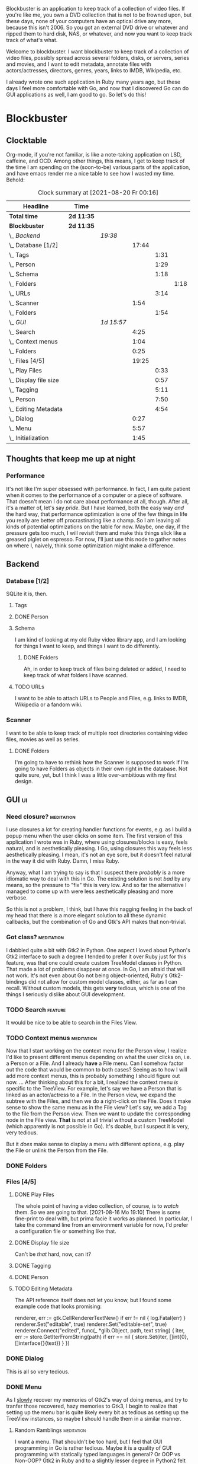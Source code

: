# -*- mode: org; fill-column: 78; -*-
# Time-stamp: <2021-08-20 00:17:01 krylon>
#
#+TAGS: go(g) internals(i) ui(u) bug(b) feature(f)
#+TAGS: database(d) design(e), meditation(m)
#+TAGS: optimize(o) refactor(r) cleanup(c)
#+TODO: TODO(t)  RESEARCH(r) IMPLEMENT(i) TEST(e) | DONE(d) FAILED(f) CANCELLED(c)
#+TODO: MEDITATE(m) PLANNING(p)
#+PRIORITIES: A G D


Blockbuster is an application to keep track of a collection of video files.
If you're like me, you own a DVD collection that is not to be frowned upon,
but these days, none of your computers have an optical drive any more, because
this isn't 2006. So you got an external DVD drive or whatever and ripped them
to hard disk, NAS, or whatever, and now you want to keep track track of what's
what.

Welcome to blockbuster. I want blockbuster to keep track of a collection of
video files, possibly spread across several folders, disks, or servers, series
and movies, and I want to edit metadata, annotate files with actors/actresses,
directors, genres, years, links to IMDB, Wikipedia, etc.

I already wrote one such application in Ruby many years ago, but these days I
feel more comfortable with Go, and now that I discovered Go can do GUI
applications as well, I am good to go. So let's do this!

* Blockbuster
** Clocktable
   Org-mode, if you're not familiar, is like a note-taking application on LSD,
   caffeine, and OCD. Among other things, this means, I get to keep track of
   the time I am spending on the (soon-to-be) various parts of the
   application, and have emacs render me a nice table to see how I wasted my
   time. Behold:
#+BEGIN: clocktable :scope file :maxlevel 202 :emphasize t
#+CAPTION: Clock summary at [2021-08-20 Fr 00:16]
| Headline                  | Time       |            |       |      |      |
|---------------------------+------------+------------+-------+------+------|
| *Total time*              | *2d 11:35* |            |       |      |      |
|---------------------------+------------+------------+-------+------+------|
| *Blockbuster*             | *2d 11:35* |            |       |      |      |
| \_  /Backend/             |            | /19:38/    |       |      |      |
| \_    Database [1/2]      |            |            | 17:44 |      |      |
| \_      Tags              |            |            |       | 1:31 |      |
| \_      Person            |            |            |       | 1:29 |      |
| \_      Schema            |            |            |       | 1:18 |      |
| \_        Folders         |            |            |       |      | 1:18 |
| \_      URLs              |            |            |       | 3:14 |      |
| \_    Scanner             |            |            |  1:54 |      |      |
| \_      Folders           |            |            |       | 1:54 |      |
| \_  /GUI/                 |            | /1d 15:57/ |       |      |      |
| \_    Search              |            |            |  4:25 |      |      |
| \_    Context menus       |            |            |  1:04 |      |      |
| \_    Folders             |            |            |  0:25 |      |      |
| \_    Files [4/5]         |            |            | 19:25 |      |      |
| \_      Play Files        |            |            |       | 0:33 |      |
| \_      Display file size |            |            |       | 0:57 |      |
| \_      Tagging           |            |            |       | 5:11 |      |
| \_      Person            |            |            |       | 7:50 |      |
| \_      Editing Metadata  |            |            |       | 4:54 |      |
| \_    Dialog              |            |            |  0:27 |      |      |
| \_    Menu                |            |            |  5:57 |      |      |
| \_    Initialization      |            |            |  1:45 |      |      |
#+END:
** Thoughts that keep me up at night
*** Performance
    It's not like I'm super obsessed with performance. In fact, I am quite
    patient when it comes to the performance of a computer or a piece of
    software.
    That doesn't mean I do not care about performance at all, though. After
    all, it's a matter of, let's say /pride/.
    But I have learned, both the easy way /and/ the hard way, that performance
    optimization is one of the few things in life you really are better off
    procrastinating like a champ.
    So I am leaving all kinds of potential optimizations on the table for
    now. Maybe, one day, if the pressure gets too much, I will revisit them
    and make this things slick like a greased piglet on espresso.
    For now, I'll just use this node to gather notes on where I, naively,
    think some optimization might make a difference.
** Backend
*** Database [1/2]
    :LOGBOOK:
    CLOCK: [2021-08-11 Mi 18:12]--[2021-08-11 Mi 18:36] =>  0:24
    CLOCK: [2021-08-11 Mi 16:59]--[2021-08-11 Mi 17:32] =>  0:33
    CLOCK: [2021-08-10 Di 18:24]--[2021-08-10 Di 19:54] =>  1:30
    CLOCK: [2021-08-09 Mo 22:42]--[2021-08-09 Mo 23:21] =>  0:39
    CLOCK: [2021-08-05 Do 18:13]--[2021-08-05 Do 21:41] =>  3:28
    CLOCK: [2021-08-05 Do 14:14]--[2021-08-05 Do 14:41] =>  0:27
    CLOCK: [2021-08-05 Do 09:40]--[2021-08-05 Do 11:14] =>  1:34
    CLOCK: [2021-08-04 Mi 11:25]--[2021-08-04 Mi 12:11] =>  0:46
    CLOCK: [2021-08-03 Di 20:24]--[2021-08-03 Di 21:15] =>  0:51
    :END:
    SQLite it is, then.
**** Tags
     :LOGBOOK:
     CLOCK: [2021-08-10 Di 00:10]--[2021-08-10 Di 01:41] =>  1:31
     :END:
**** DONE Person
     CLOSED: [2021-08-13 Fr 20:46]
     :LOGBOOK:
     CLOCK: [2021-08-12 Do 17:41]--[2021-08-12 Do 19:10] =>  1:29
     :END:
**** Schema
     I am kind of looking at my old Ruby video library app, and I am looking
     for things I want to keep, and things I want to do differently.
***** DONE Folders
      CLOSED: [2021-08-07 Sa 19:23]
      :LOGBOOK:
      CLOCK: [2021-08-07 Sa 18:05]--[2021-08-07 Sa 19:23] =>  1:18
      :END:
      Ah, in order to keep track of files being deleted or added, I need to
      keep track of what folders I have scanned.
**** TODO URLs
     :LOGBOOK:
     CLOCK: [2021-08-14 Sa 19:46]--[2021-08-14 Sa 23:00] =>  3:14
     :END:
     I want to be able to attach URLs to People and Files, e.g. links to IMDB,
     Wikipedia or a fandom wiki.
*** Scanner
    I want to be able to keep track of multiple root directories containing
    video files, movies as well as series.
**** DONE Folders
     CLOSED: [2021-08-07 Sa 21:55]
     :LOGBOOK:
     CLOCK: [2021-08-07 Sa 21:05]--[2021-08-07 Sa 21:55] =>  0:50
     CLOCK: [2021-08-07 Sa 19:48]--[2021-08-07 Sa 20:52] =>  1:04
     :END:
     I'm going to have to rethink how the Scanner is supposed to work if I'm
     going to have Folders as objects in their own right in the database.
     Not quite sure, yet, but I think I was a little over-ambitious with my
     first design.
** GUI                                                                   :ui:
   :LOGBOOK:
   CLOCK: [2021-08-19 Do 02:02]--[2021-08-19 Do 03:08] =>  1:06
   CLOCK: [2021-08-09 Mo 22:42]--[2021-08-09 Mo 22:42] =>  0:00
   CLOCK: [2021-08-07 Sa 22:10]--[2021-08-08 So 01:27] =>  3:17
   CLOCK: [2021-08-06 Fr 18:34]--[2021-08-06 Fr 18:36] =>  0:02
   CLOCK: [2021-08-05 Do 21:48]--[2021-08-05 Do 23:52] =>  2:04
   :END:
*** Need closure?                                                :meditation:
    I use closures a lot for creating handler functions for events, e.g. as I
    build a popup menu when the user clicks on some item.
    The first version of this application I wrote was in Ruby, where using
    closures/blocks is easy, feels natural, and is aesthetically pleasing.
    I Go, using closures this way feels less aesthetically pleasing. I mean,
    it's not an eye sore, but it doesn't feel natural in the way it did with
    Ruby. Damn, I miss Ruby.

    Anyway, what I am trying to say is that I suspect there /probably/ is a
    more idiomatic way to deal with this in Go. The existing solution is not
    /bad/ by any means, so the pressure to "fix" this is very low. And so far
    the alternative I managed to come up with were less aesthetically pleasing
    and more verbose.

    So this is not a problem, I think, but I have this nagging feeling in the
    back of my head that there is a more elegant solution to all these dynamic
    callbacks, but the combination of Go and Gtk's API makes that non-trivial.
*** Got class?                                                   :meditation:
    I dabbled quite a bit with Gtk2 in Python. One aspect I loved about
    Python's Gtk2 interface to such a degree I tended to prefer it over Ruby
    just for this feature, was that one could create custom TreeModel classes
    in Python. That made a lot of problems disappear at once.
    In Go, I am afraid that will not work. It's not even about Go not being
    object-oriented, Ruby's Gtk2-bindings did not allow for custom model
    classes, either, as far as I can recall.
    Without custom models, this gets *very* tedious, which is one of the
    things I seriously dislike about GUI development.
*** TODO Search                                                     :feature:
    :LOGBOOK:
    CLOCK: [2021-08-19 Do 19:51]--[2021-08-20 Fr 00:16] =>  4:25
    :END:
    It would be nice to be able to search in the Files View.
*** TODO Context menus                                           :meditation:
    :LOGBOOK:
    CLOCK: [2021-08-14 Sa 18:38]--[2021-08-14 Sa 19:42] =>  1:04
    :END:
     Now that I start working on the context menu for the Person view, I
     realize I'd like to present different menus depending on what the user
     clicks on, i.e. a Person or a File. 
     And I already *have* a File menu. Can I somehow factor out the code that
     would be common to both cases?
     Seeing as to how I will add more context menus, this is probably something
     I should figure out now.
     ...
     After thinking about this for a bit, I realized the context menu /is/
     specific to the TreeView.
     For example, let's say we have a Person that is linked as an actor/actress
     to a File. In the Person view, we expand the subtree with the Files, and
     then we do a right-click on the File. Does it make sense to show the same
     menu as in the File view?
     Let's say, we add a Tag to the file from the Person view. Then we want to
     update the corresponding node in the File view. *That* is not at all
     trivial without a custom TreeModel (which apparently is not possible in
     Go). It's doable, but I suspect it is very, very tedious.

     But it /does/ make sense to display a menu with different options,
     e.g. play the File or unlink the Person from the File.
*** DONE Folders
    CLOSED: [2021-08-09 Mo 20:53]
    :LOGBOOK:
    CLOCK: [2021-08-07 Sa 19:23]--[2021-08-07 Sa 19:48] =>  0:25
    :END:
*** Files [4/5]
**** DONE Play Files
     CLOSED: [2021-08-16 Mo 19:10]
     :LOGBOOK:
     CLOCK: [2021-08-16 Mo 18:37]--[2021-08-16 Mo 19:10] =>  0:33
     :END:
     The whole point of having a video collection, of course, is to /watch/
     them. So we are going to that.
     [2021-08-16 Mo 19:10]
     There is some fine-print to deal with, but prima facie it works as
     planned. In particular, I take the command line from an environment
     variable for now, I'd prefer a configuration file or something like
     that.
**** DONE Display file size
     CLOSED: [2021-08-14 Sa 00:17]
     :LOGBOOK:
     CLOCK: [2021-08-13 Fr 23:20]--[2021-08-14 Sa 00:17] =>  0:57
     :END:
     Can't be /that/ hard, now, can it?
**** DONE Tagging
     CLOSED: [2021-08-14 Sa 18:37]
     :LOGBOOK:
     CLOCK: [2021-08-13 Fr 20:46]--[2021-08-13 Fr 21:31] =>  0:45
     CLOCK: [2021-08-12 Do 16:53]--[2021-08-12 Do 17:26] =>  0:33
     CLOCK: [2021-08-12 Do 00:14]--[2021-08-12 Do 01:11] =>  0:57
     CLOCK: [2021-08-11 Mi 22:58]--[2021-08-11 Mi 23:22] =>  0:24
     CLOCK: [2021-08-11 Mi 21:55]--[2021-08-11 Mi 22:26] =>  0:31
     CLOCK: [2021-08-11 Mi 19:38]--[2021-08-11 Mi 20:59] =>  1:21
     CLOCK: [2021-08-11 Mi 18:46]--[2021-08-11 Mi 18:47] =>  0:01
     CLOCK: [2021-08-11 Mi 18:36]--[2021-08-11 Mi 18:37] =>  0:01
     CLOCK: [2021-08-11 Mi 17:34]--[2021-08-11 Mi 18:12] =>  0:38
     :END:
**** DONE Person
     CLOSED: [2021-08-19 Do 19:51]
     :LOGBOOK:
     CLOCK: [2021-08-19 Do 19:25]--[2021-08-19 Do 19:51] =>  0:26
     CLOCK: [2021-08-13 Fr 18:25]--[2021-08-13 Fr 20:33] =>  2:08
     CLOCK: [2021-08-13 Fr 16:37]--[2021-08-13 Fr 18:12] =>  1:35
     CLOCK: [2021-08-13 Fr 10:16]--[2021-08-13 Fr 13:05] =>  2:49
     CLOCK: [2021-08-12 Do 23:26]--[2021-08-12 Do 23:32] =>  0:06
     CLOCK: [2021-08-12 Do 20:34]--[2021-08-12 Do 21:14] =>  0:40
     CLOCK: [2021-08-12 Do 19:10]--[2021-08-12 Do 19:16] =>  0:06
     :END:
**** TODO Editing Metadata
     :LOGBOOK:
     CLOCK: [2021-08-18 Mi 20:32]--[2021-08-18 Mi 21:37] =>  1:05
     CLOCK: [2021-08-18 Mi 18:30]--[2021-08-18 Mi 20:01] =>  1:31
     CLOCK: [2021-08-16 Mo 21:30]--[2021-08-16 Mo 23:30] =>  2:00
     CLOCK: [2021-08-16 Mo 19:56]--[2021-08-16 Mo 20:14] =>  0:18
     :END:
     The API reference itself does not let you know, but I found some example
     code that looks promising:
     #+BEGIN_SRC go
     renderer, err := gtk.CellRendererTextNew()
	if err != nil {
		log.Fatal(err)
	}
	renderer.Set("editable", true)
	renderer.Set("editable-set", true)
	renderer.Connect("edited", func(_ *glib.Object, path, text string) {
		iter, err := store.GetIterFromString(path)
		if err == nil {
			store.Set(iter, []int{0}, []interface{}{text})
		}
	})
     #+END
*** DONE Dialog
    CLOSED: [2021-08-09 Mo 20:53]
    :LOGBOOK:
    CLOCK: [2021-08-09 Mo 20:25]--[2021-08-09 Mo 20:52] =>  0:27
    :END:
    This is all so very tedious.
*** DONE Menu
    CLOSED: [2021-08-11 Mi 17:33]
    :LOGBOOK:
    CLOCK: [2021-08-09 Mo 17:20]--[2021-08-09 Mo 19:53] =>  2:33
    CLOCK: [2021-08-09 Mo 17:12]--[2021-08-09 Mo 17:18] =>  0:06
    CLOCK: [2021-08-06 Fr 20:30]--[2021-08-06 Fr 23:48] =>  3:18
    :END:
    As I _slowly_ recover my memories of Gtk2's way of doing menus, and try to
    tranfer those recovered, hazy memories to Gtk3, I begin to realize that
    setting up the menu bar is quite likely every bit as tedious as setting up
    the TreeView instances, so maybe I should handle them in a similar manner.
**** Random Ramblings                                            :meditation:
     I want a menu. That shouldn't be too hard, but I feel that GUI programming
     in Go is rather tedious.
     Maybe it is a quality of GUI programming with statically typed languages
     in general? Or OOP vs Non-OOP? Gtk2 in Ruby and to a slightly lesser
     degree in Python2 felt very natural, whereas, say Swing in Java, as well
     as this, feels a little forced.
     Maybe I am just being whiney.
     I mean, I could just use Ruby, my old video store application still works
     on Debian, but with Ruby - and scripting languages in general - I have
     learned that moving your application from one OS/distro/version to another
     becomes extremely tedious at best, because of the dependencies. I am
     beginning to understand that that is the problem that drove people to
     containers, and maybe that means I should learn about them.
     Anyway, the promise of Go, of course, is that by linking statically, your
     output is one binary, a *really* large binary, but that really large
     binary includes /everything/, from the Go runtime to all your dependencies
     and /their/ dependencies and so forth.
     So once you got a binary, you can just drop that on any compatible system,
     and it should "just work".
     And Go's model lends itself to more easily reproducible build
     environments.
     ...
     The point is, is all this tedium the inevitable price of improved
     portability across effectively Linux distros and BSDs?
     ....
     Another thing is that I feel a mismatch between Go's type system and
     Gtk's. Gtk in C is already pretty weird. I have never used it from C++,
     because I am not a C++ lover (although I did a little GUI programming
     with C++ and Qt4, and that was quite nice), but like I said, with Python
     and Ruby, both object-oriented languages, Gtk's type hierarchy naturally
     translated into class hierarchies and allowed for interesting things,
     especially subclassing existing widget classes.
     In Go, this doesn't work, because there is no inheritance.
*** DONE Initialization
    CLOSED: [2021-08-06 Fr 20:22]
    :LOGBOOK:
    CLOCK: [2021-08-06 Fr 18:36]--[2021-08-06 Fr 20:21] =>  1:45
    :END:
    The initialization of the various TreeViews and their associated
    TreeStores/ListStores is /really/ tedious, and if I want to ever change or
    extend this (which I almost certainly will), I need to find a way to make
    the whole process more ... data-driven, less reptetitive.
